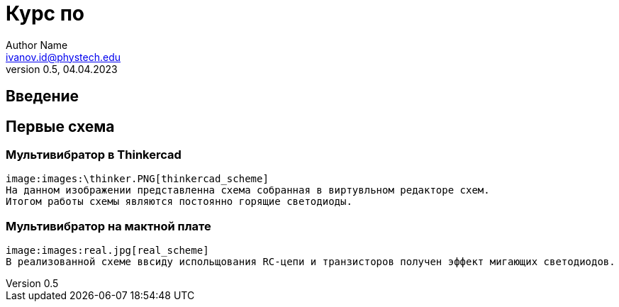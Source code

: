 = Курс по 
Author Name <ivanov.id@phystech.edu>; 
v0.5, 04.04.2023

== Введение

== Первые схема

=== Мультивибратор в Thinkercad
    image:images:\thinker.PNG[thinkercad_scheme]
    На данном изображении представленна схема собранная в виртувльном редакторе схем.
    Итогом работы схемы являются постоянно горящие светодиоды.

=== Мультивибратор на мактной плате 
    image:images:real.jpg[real_scheme]
    В реализованной схеме ввсиду испольщования RC-цепи и транзисторов получен эффект мигающих светодиодов. 
    
